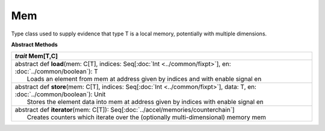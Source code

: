 
.. role:: black
.. role:: gray
.. role:: silver
.. role:: white
.. role:: maroon
.. role:: red
.. role:: fuchsia
.. role:: pink
.. role:: orange
.. role:: yellow
.. role:: lime
.. role:: green
.. role:: olive
.. role:: teal
.. role:: cyan
.. role:: aqua
.. role:: blue
.. role:: navy
.. role:: purple

.. _Mem:

Mem
====

Type class used to supply evidence that type T is a local memory, potentially with multiple dimensions.


**Abstract Methods**

+---------------------+----------------------------------------------------------------------------------------------------------------------+
|      `trait`         **Mem**\[T,C\]                                                                                                        |
+=====================+======================================================================================================================+
| |      abstract def   **load**\(mem: C\[T\], indices: Seq\[:doc:`Int <../common/fixpt>`\], en: :doc:`../common/boolean`): T                |
| |                       Loads an element from mem at address given by indices and with enable signal en                                    |
+---------------------+----------------------------------------------------------------------------------------------------------------------+
| |      abstract def   **store**\(mem: C\[T\], indices: Seq\[:doc:`Int <../common/fixpt>`\], data: T, en: :doc:`../common/boolean`): Unit   |
| |                       Stores the element data into mem at address given by indices with enable signal en                                 |
+---------------------+----------------------------------------------------------------------------------------------------------------------+
| |      abstract def   **iterator**\(mem: C\[T\]): Seq\[:doc:`../accel/memories/counterchain`\]                                             |
| |                       Creates counters which iterate over the (optionally multi-dimensional) memory mem                                  |
+---------------------+----------------------------------------------------------------------------------------------------------------------+

